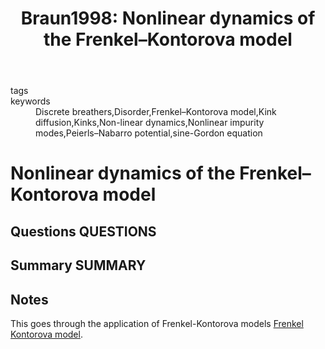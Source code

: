 #+TITLE: Braun1998: Nonlinear dynamics of the Frenkel–Kontorova model
#+ROAM_KEY: cite:Braun1998
- tags ::
- keywords :: Discrete breathers,Disorder,Frenkel–Kontorova model,Kink diffusion,Kinks,Non-linear dynamics,Nonlinear impurity modes,Peierls–Nabarro potential,sine-Gordon equation

* Nonlinear dynamics of the Frenkel–Kontorova model
  :PROPERTIES:
  :Custom_ID: Braun1998
  :URL: https://www.sciencedirect.com/science/article/pii/S0370157398000295
  :AUTHOR: Braun, O. M., & Kivshar, Y. S.
  :NOTER_DOCUMENT: ~/Zotero/storage/D5KL2ICK/Braun and Kivshar - 1998 - Nonlinear dynamics of the Frenkel–Kontorova model.pdf
  :NOTER_PAGE:
  :END:
** Questions :QUESTIONS:
** Summary :SUMMARY:
** Notes

   This goes through the application of Frenkel-Kontorova models
   [[file:2021-07-01--14-34-28--frenkel_kontorova_model.org][Frenkel Kontorova model]].
